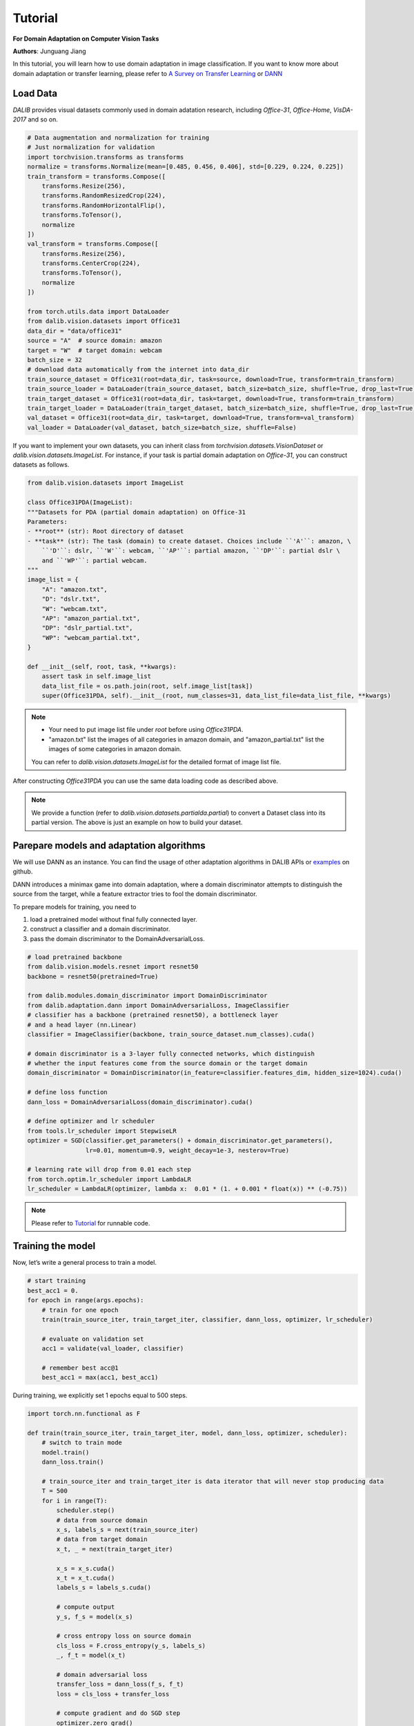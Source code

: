 =========
Tutorial
=========

**For Domain Adaptation on Computer Vision Tasks**

**Authors**: Junguang Jiang

In this tutorial, you will learn how to use domain adaptation in image classification.
If you want to know more about domain adaptation or transfer learning, please refer to `A Survey on Transfer Learning <https://www.cse.ust.hk/~qyang/Docs/2009/tkde_transfer_learning.pdf>`_ or `DANN <https://arxiv.org/abs/1505.07818>`_

----------
Load Data
----------

`DALIB` provides visual datasets commonly used in domain adatation research, including `Office-31`, `Office-Home`, `VisDA-2017` and so on.


.. code-block:: python

    # Data augmentation and normalization for training
    # Just normalization for validation
    import torchvision.transforms as transforms
    normalize = transforms.Normalize(mean=[0.485, 0.456, 0.406], std=[0.229, 0.224, 0.225])
    train_transform = transforms.Compose([
        transforms.Resize(256),
        transforms.RandomResizedCrop(224),
        transforms.RandomHorizontalFlip(),
        transforms.ToTensor(),
        normalize
    ])
    val_transform = transforms.Compose([
        transforms.Resize(256),
        transforms.CenterCrop(224),
        transforms.ToTensor(),
        normalize
    ])

    from torch.utils.data import DataLoader
    from dalib.vision.datasets import Office31
    data_dir = "data/office31"
    source = "A"  # source domain: amazon
    target = "W"  # target domain: webcam
    batch_size = 32
    # download data automatically from the internet into data_dir
    train_source_dataset = Office31(root=data_dir, task=source, download=True, transform=train_transform)
    train_source_loader = DataLoader(train_source_dataset, batch_size=batch_size, shuffle=True, drop_last=True)
    train_target_dataset = Office31(root=data_dir, task=target, download=True, transform=train_transform)
    train_target_loader = DataLoader(train_target_dataset, batch_size=batch_size, shuffle=True, drop_last=True)
    val_dataset = Office31(root=data_dir, task=target, download=True, transform=val_transform)
    val_loader = DataLoader(val_dataset, batch_size=batch_size, shuffle=False)


If you want to implement your own datasets, you can inherit class from `torchvision.datasets.VisionDataset` or `dalib.vision.datasets.ImageList`. For instance, if your task is partial domain adaptation on `Office-31`, you can construct datasets as follows.

.. code-block:: python

    from dalib.vision.datasets import ImageList

    class Office31PDA(ImageList):
    """Datasets for PDA (partial domain adaptation) on Office-31
    Parameters:
    - **root** (str): Root directory of dataset
    - **task** (str): The task (domain) to create dataset. Choices include ``'A'``: amazon, \
        ``'D'``: dslr, ``'W'``: webcam, ``'AP'``: partial amazon, ``'DP'``: partial dslr \
        and ``'WP'``: partial webcam.
    """
    image_list = {
        "A": "amazon.txt",
        "D": "dslr.txt",
        "W": "webcam.txt",
        "AP": "amazon_partial.txt",
        "DP": "dslr_partial.txt",
        "WP": "webcam_partial.txt",
    }

    def __init__(self, root, task, **kwargs):
        assert task in self.image_list
        data_list_file = os.path.join(root, self.image_list[task])
        super(Office31PDA, self).__init__(root, num_classes=31, data_list_file=data_list_file, **kwargs)


.. note::
    -  Your need to put image list file under `root` before using `Office31PDA`.
    -  "amazon.txt" list the images of all categories in amazon domain, and
       "amazon_partial.txt" list the images of some categories in amazon domain.
    You can refer to `dalib.vision.datasets.ImageList` for the detailed format of image list file.

After constructing `Office31PDA` you can use the same data loading code as described above.

.. note::
    We provide a function (refer to `dalib.vision.datasets.partialda.partial`) to convert a Dataset class into its
    partial version.
    The above is just an example on how to build your dataset.

-----------------------------------------
Parepare models and adaptation algorithms
-----------------------------------------

We will use DANN as an instance. You can find the usage of other adaptation algorithms in DALIB APIs or `examples <https://github.com/thuml/Domain-Adaptation-Lib/actions/new>`_ on github.

DANN introduces a minimax game into domain adaptation, where a domain discriminator attempts to distinguish the source from the target, while a feature extractor tries to fool the domain discriminator.

.. image:: /_static/images/DANN.png
    :alt: The architecture of DANN

To prepare models for training, you need to

1.  load a pretrained model without final fully connected layer.
2.  construct a classifier and a domain discriminator.
3.  pass the domain discriminator to the DomainAdversarialLoss.

.. code-block:: python

    # load pretrained backbone
    from dalib.vision.models.resnet import resnet50
    backbone = resnet50(pretrained=True)

    from dalib.modules.domain_discriminator import DomainDiscriminator
    from dalib.adaptation.dann import DomainAdversarialLoss, ImageClassifier
    # classifier has a backbone (pretrained resnet50), a bottleneck layer
    # and a head layer (nn.Linear)
    classifier = ImageClassifier(backbone, train_source_dataset.num_classes).cuda()

    # domain discriminator is a 3-layer fully connected networks, which distinguish
    # whether the input features come from the source domain or the target domain
    domain_discriminator = DomainDiscriminator(in_feature=classifier.features_dim, hidden_size=1024).cuda()

    # define loss function
    dann_loss = DomainAdversarialLoss(domain_discriminator).cuda()

    # define optimizer and lr scheduler
    from tools.lr_scheduler import StepwiseLR
    optimizer = SGD(classifier.get_parameters() + domain_discriminator.get_parameters(),
                    lr=0.01, momentum=0.9, weight_decay=1e-3, nesterov=True)

    # learning rate will drop from 0.01 each step
    from torch.optim.lr_scheduler import LambdaLR
    lr_scheduler = LambdaLR(optimizer, lambda x:  0.01 * (1. + 0.001 * float(x)) ** (-0.75))


.. note::
    Please refer to `Tutorial <https://github.com/thuml/Domain-Adaptation-Lib/blob/master/examples/tutorial.py>`_ for runnable code.

------------------
Training the model
------------------

Now, let’s write a general process to train a model.

.. code-block:: python

    # start training
    best_acc1 = 0.
    for epoch in range(args.epochs):
        # train for one epoch
        train(train_source_iter, train_target_iter, classifier, dann_loss, optimizer, lr_scheduler)

        # evaluate on validation set
        acc1 = validate(val_loader, classifier)

        # remember best acc@1
        best_acc1 = max(acc1, best_acc1)


During training, we explicitly set 1 epochs equal to 500 steps.

.. code-block:: python

    import torch.nn.functional as F

    def train(train_source_iter, train_target_iter, model, dann_loss, optimizer, scheduler):
        # switch to train mode
        model.train()
        dann_loss.train()

        # train_source_iter and train_target_iter is data iterator that will never stop producing data
        T = 500
        for i in range(T):
            scheduler.step()
            # data from source domain
            x_s, labels_s = next(train_source_iter)
            # data from target domain
            x_t, _ = next(train_target_iter)

            x_s = x_s.cuda()
            x_t = x_t.cuda()
            labels_s = labels_s.cuda()

            # compute output
            y_s, f_s = model(x_s)

            # cross entropy loss on source domain
            cls_loss = F.cross_entropy(y_s, labels_s)
            _, f_t = model(x_t)

            # domain adversarial loss
            transfer_loss = dann_loss(f_s, f_t)
            loss = cls_loss + transfer_loss

            # compute gradient and do SGD step
            optimizer.zero_grad()
            loss.backward()
            optimizer.step()


The evaluation code is similar as in supervised learning.

.. code-block:: python

    from tools.util import AverageMeter, accuracy

    def validate(val_loader, model):
        top1 = AverageMeter('Acc@1', ':6.2f')

        # switch to evaluate mode
        model.eval()

        with torch.no_grad():
            end = time.time()
            for i, (images, target) in enumerate(val_loader):
                images = images.cuda()
                target = target.cuda()

                # compute output
                output, _ = model(images)

                # measure accuracy and record loss
                acc1,  = accuracy(output, target, topk=(1, ))
                top1.update(acc1.item(), images.size(0))

            print(' * Acc@1 {top1.avg:.3f} Acc@5 {top5.avg:.3f}'
                  .format(top1=top1, top5=top5))

        return top1.avg


-----------------------
Visualizing the results
-----------------------

After the training is finished, we can visualize the representations of task A → W by t-SNE.

.. code-block:: python

    # get features from source and target domain
    classifier.load_state_dict(best_model)
    classifier.eval()

    features, domains = [], []
    source_val_dataset = dataset(root=data_dir, task=source, download=True, transform=val_transform)
    source_val_loader = DataLoader(source_val_dataset, batch_size=batch_size, shuffle=False)

    with torch.no_grad():
        for loader in [source_val_loader, val_loader]:
            for i, (images, target) in enumerate(loader):
                images = images.cuda()
                target = target.cuda()

                # compute output
                _, f = classifier(images)
                features.extend(f.cpu().numpy().tolist())

    features = np.array(features)

    # map features to 2-d using TSNE
    X_tsne = TSNE(n_components=2, random_state=33).fit_transform(features)

    # domain labels, 1 represents source while 0 represents target
    domains = np.concatenate((np.ones(len(source_val_dataset)), np.zeros(len(val_dataset))))

    # visualize using matplotlib
    import matplotlib.pyplot as plt
    import matplotlib.colors as col
    plt.figure(figsize=(10, 10))
    plt.scatter(X_tsne[:, 0], X_tsne[:, 1], c=domains, cmap=col.ListedColormap(["r", "b"]), s=2)
    plt.show()

Figures below shows the T-SNE visualization results of A → W on ResNet50 (source only) and DANN.

.. image:: /_static/images/resnet_A2W.png
    :width: 300

.. image:: /_static/images/dann_A2W.png
    :width: 300


The source and target are not aligned well with ResNet (source only), better aligned with DANN.
For better alignment, you are encouraged to replace DANN with CDAN.

Runnable code can be found in `Tutorial <https://github.com/thuml/Domain-Adaptation-Lib/blob/master/examples/tutorial.py>`_. The following script is expected to achieve ~86% accuracy.

.. code-block:: bash

    python examples/tutorials.py data/office31 -d Office31 -s A -t W -a resnet50 --epochs 10 --seed 0